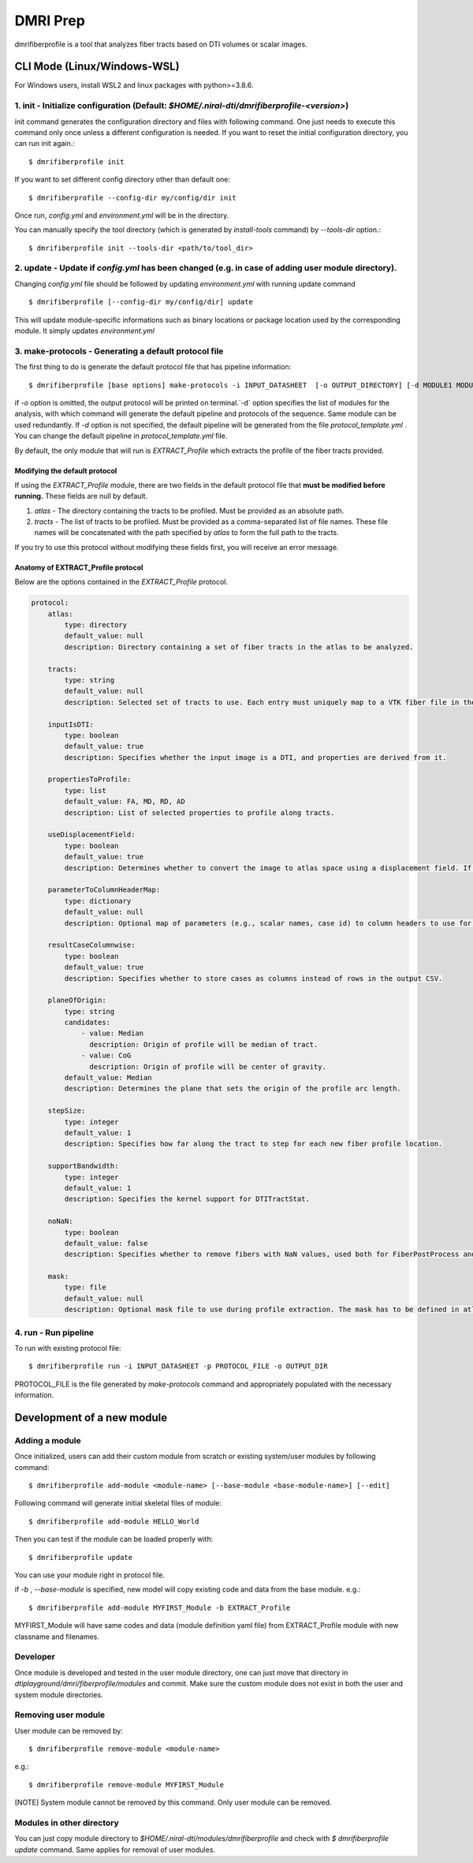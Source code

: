 ============
DMRI Prep
============

dmrifiberprofile is a tool that analyzes fiber tracts based on DTI volumes or scalar images.

CLI Mode (Linux/Windows-WSL)
================================

For Windows users, install WSL2 and linux packages with python>=3.8.6.

1. init - Initialize configuration (Default: `$HOME/.niral-dti/dmrifiberprofile-<version>`)
~~~~~~~~~~~~~~~~~~~~~~~~~~~~~~~~~~~~~~~~~~~~~~~~~~~~~~~~~~~~~~~~~~~~~~~~~~~~~~~~~~~~~~~~~~~~~~~~~~~~~~

init command generates the configuration directory and files with following command. 
One just needs to execute this command only once unless a different configuration is 
needed. If you want to reset the initial configuration directory, you can run init again.::

    $ dmrifiberprofile init

If you want to set different config directory other than default one::

    $ dmrifiberprofile --config-dir my/config/dir init

Once run, `config.yml` and `environment.yml` will be in the directory. 

You can manually specify the tool directory (which is generated by `install-tools` command) by `--tools-dir` option.::

    $ dmrifiberprofile init --tools-dir <path/to/tool_dir>

2. update - Update if `config.yml` has been changed (e.g. in case of adding user module directory).
~~~~~~~~~~~~~~~~~~~~~~~~~~~~~~~~~~~~~~~~~~~~~~~~~~~~~~~~~~~~~~~~~~~~~~~~~~~~~~~~~~~~~~~~~~~~~~~~~~~
Changing `config.yml` file should be followed by updating `environment.yml` with running update command ::

    $ dmrifiberprofile [--config-dir my/config/dir] update

This will update module-specific informations such as binary locations or package location used by the corresponding module. It simply updates `environment.yml`

3. make-protocols - Generating a default protocol file
~~~~~~~~~~~~~~~~~~~~~~~~~~~~~~~~~~~~~~~~~~~~~~~~~~~~~~

The first thing to do is generate the default protocol file that has pipeline information::

    $ dmrifiberprofile [base options] make-protocols -i INPUT_DATASHEET  [-o OUTPUT_DIRECTORY] [-d MODULE1 MODULE2 ... ]

if `-o` option is omitted, the output protocol will be printed on terminal.`-d` option specifies the list of modules for the analysis,
with which command will generate the default pipeline and protocols of the sequence. Same module can be used redundantly. If `-d` 
option is not specified, the default pipeline will be generated from the file `protocol_template.yml` . You can change the default 
pipeline in `protocol_template.yml` file.

By default, the only module that will run is `EXTRACT_Profile` which extracts the profile of the fiber tracts provided.

Modifying the default protocol
--------------------------------
If using the `EXTRACT_Profile` module, there are two fields in the default protocol file that **must be modified before running.** These fields are null by default.

1. `atlas` - The directory containing the tracts to be profiled. Must be provided as an absolute path.
2. `tracts` - The list of tracts to be profiled. Must be provided as a comma-separated list of file names. These file names will be concatenated with the path specified by `atlas` to form the full path to the tracts.

If you try to use this protocol without modifying these fields first, you will receive an error message.

Anatomy of EXTRACT_Profile protocol
-----------------------------------
Below are the options contained in the `EXTRACT_Profile` protocol.

.. code-block:: yaml

    protocol:
        atlas:
            type: directory
            default_value: null
            description: Directory containing a set of fiber tracts in the atlas to be analyzed.

        tracts:
            type: string
            default_value: null
            description: Selected set of tracts to use. Each entry must uniquely map to a VTK fiber file in the atlas location.

        inputIsDTI:
            type: boolean
            default_value: true
            description: Specifies whether the input image is a DTI, and properties are derived from it.

        propertiesToProfile:
            type: list
            default_value: FA, MD, RD, AD
            description: List of selected properties to profile along tracts.

        useDisplacementField:
            type: boolean
            default_value: true
            description: Determines whether to convert the image to atlas space using a displacement field. If set to false, the image will not be transformed to atlas space.

        parameterToColumnHeaderMap:
            type: dictionary
            default_value: null
            description: Optional map of parameters (e.g., scalar names, case id) to column headers to use for each property to profile.

        resultCaseColumnwise:
            type: boolean
            default_value: true
            description: Specifies whether to store cases as columns instead of rows in the output CSV.

        planeOfOrigin:
            type: string
            candidates:
                - value: Median
                  description: Origin of profile will be median of tract.
                - value: CoG
                  description: Origin of profile will be center of gravity.
            default_value: Median
            description: Determines the plane that sets the origin of the profile arc length.

        stepSize:
            type: integer
            default_value: 1
            description: Specifies how far along the tract to step for each new fiber profile location.

        supportBandwidth:
            type: integer
            default_value: 1
            description: Specifies the kernel support for DTITractStat.

        noNaN:
            type: boolean
            default_value: false
            description: Specifies whether to remove fibers with NaN values, used both for FiberPostProcess and DTITractStat.

        mask:
            type: file
            default_value: null
            description: Optional mask file to use during profile extraction. The mask has to be defined in atlas space.


4. run - Run pipeline
~~~~~~~~~~~~~~~~~~~~~~~~~
To run with existing protocol file::

    $ dmrifiberprofile run -i INPUT_DATASHEET -p PROTOCOL_FILE -o OUTPUT_DIR

PROTOCOL_FILE is the file generated by `make-protocols` command and appropriately populated with the necessary information.

Development of a new module
===========================

Adding a module
~~~~~~~~~~~~~~~

Once initialized, users can add their custom module from scratch or existing system/user modules by following command::

    $ dmrifiberprofile add-module <module-name> [--base-module <base-module-name>] [--edit]

Following command will generate initial skeletal files of module::

    $ dmrifiberprofile add-module HELLO_World

Then you can test if the module can be loaded properly with::

    $ dmrifiberprofile update

You can use your module right in protocol file.

if `-b` , `--base-module` is specified, new model will copy existing code and data from the base module.
e.g.::

    $ dmrifiberprofile add-module MYFIRST_Module -b EXTRACT_Profile

MYFIRST_Module will have same codes and data (module definition yaml file) from EXTRACT_Profile module with new classname and filenames.

Developer
~~~~~~~~~

Once module is developed and tested in 
the user module directory, one can just
move that directory in `dtiplayground/dmri/fiberprofile/modules` and commit.
Make sure the custom module does not exist in both the user and system module directories.

Removing user module
~~~~~~~~~~~~~~~~~~~~

User module can be removed by::

    $ dmrifiberprofile remove-module <module-name>

e.g.::
    
    $ dmrifiberprofile remove-module MYFIRST_Module

[NOTE] System module cannot be removed by this command. Only user module can be removed.

Modules in other directory
~~~~~~~~~~~~~~~~~~~~~~~~~~
You can just copy module directory to `$HOME/.niral-dti/modules/dmrifiberprofile` and check with 
`$ dmrifiberprofile update` command. Same applies for removal of user modules.

